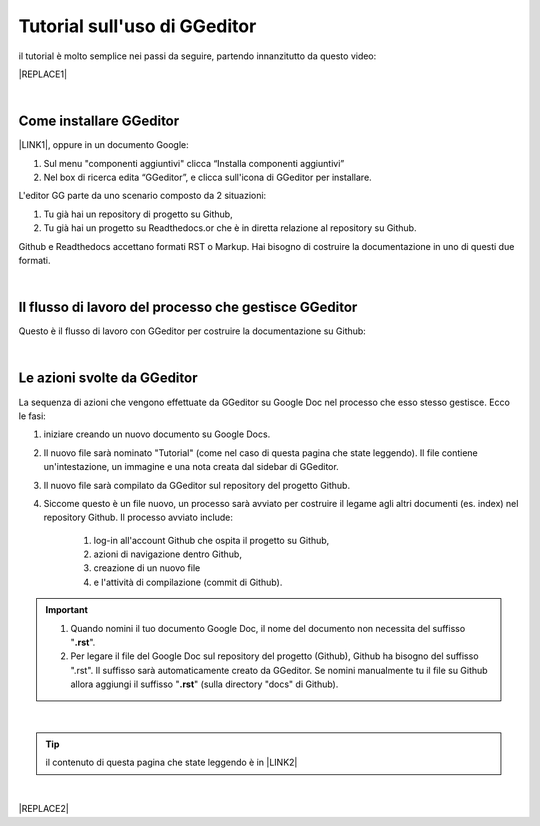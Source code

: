 
.. _h1173587464195a67462c6526383c69d:

Tutorial sull'uso di GGeditor
#############################

il tutorial è molto semplice nei passi da seguire, partendo innanzitutto da questo video:

|REPLACE1|

|

.. _h62049d30623c1a1c5869257e287c7b:

Come installare GGeditor
========================

\ |LINK1|\ , oppure in un documento Google:

#. Sul menu "componenti aggiuntivi" clicca “Installa componenti aggiuntivi”

#. Nel box di ricerca edita “GGeditor”, e clicca sull'icona di GGeditor per installare.

L'editor GG parte da uno scenario composto da 2 situazioni:

#. Tu già hai un repository di progetto su Github, 

#. Tu già hai un progetto su Readthedocs.or che è in diretta relazione al repository su Github.

Github e Readthedocs accettano formati RST o Markup. Hai bisogno di costruire la documentazione in uno di questi due formati. 

|

.. _h674712443519d775f679124c276a2c:

Il flusso di lavoro del processo che gestisce GGeditor
======================================================

Questo è il flusso di lavoro con GGeditor per costruire la documentazione su Github:

\ |IMG1|\ 

|

.. _h5f65204616512558169115d286b261d:

Le azioni svolte da GGeditor
============================

La sequenza di azioni che vengono effettuate da GGeditor su Google Doc nel processo che esso stesso gestisce. Ecco le fasi:

#. iniziare creando un nuovo documento su Google Docs.

#. Il nuovo file sarà nominato "Tutorial" (come nel caso di questa pagina che state leggendo). Il file contiene un'intestazione, un immagine e una nota creata dal sidebar di GGeditor.

#. Il nuovo file sarà compilato da GGeditor sul repository del progetto Github.

#. Siccome questo è un file nuovo, un processo sarà avviato per costruire il legame agli altri documenti (es. index) nel repository Github. Il processo avviato include: 

    #. log-in all'account Github che ospita il progetto su Github, 

    #. azioni di navigazione dentro Github, 

    #. creazione di un nuovo file 

    #. e l'attività di compilazione (commit di Github).

..  Important:: 

    #. Quando nomini il tuo documento Google Doc, il nome del documento non necessita del suffisso "\ |STYLE0|\ ".
    
    #. Per legare il file del Google Doc sul repository del progetto (Github), Github  ha bisogno del suffisso ".rst". Il suffisso sarà automaticamente creato da GGeditor. Se nomini manualmente tu il file su Github allora aggiungi il suffisso "\ |STYLE1|\ " (sulla directory "docs" di Github).

|


..  Tip:: 

    il contenuto di questa pagina che state leggendo è in \ |LINK2|\ 

|


|REPLACE2|


.. bottom of content


.. |STYLE0| replace:: **.rst**

.. |STYLE1| replace:: **.rst**


.. |REPLACE1| raw:: html

    <iframe width="100%" height="380" src="https://www.youtube.com/embed/PUswAbvpE7c" frameborder="0" allow="autoplay; encrypted-media" allowfullscreen></iframe>
.. |REPLACE2| raw:: html

    <script id="dsq-count-scr" src="//guida-readthedocs.disqus.com/count.js" async></script>
    
    <div id="disqus_thread"></div>
    <script>
    
    /**
    *  RECOMMENDED CONFIGURATION VARIABLES: EDIT AND UNCOMMENT THE SECTION BELOW TO INSERT DYNAMIC VALUES FROM YOUR PLATFORM OR CMS.
    *  LEARN WHY DEFINING THESE VARIABLES IS IMPORTANT: https://disqus.com/admin/universalcode/#configuration-variables*/
    /*
    
    var disqus_config = function () {
    this.page.url = PAGE_URL;  // Replace PAGE_URL with your page's canonical URL variable
    this.page.identifier = PAGE_IDENTIFIER; // Replace PAGE_IDENTIFIER with your page's unique identifier variable
    };
    */
    (function() { // DON'T EDIT BELOW THIS LINE
    var d = document, s = d.createElement('script');
    s.src = 'https://guida-readthedocs.disqus.com/embed.js';
    s.setAttribute('data-timestamp', +new Date());
    (d.head || d.body).appendChild(s);
    })();
    </script>
    <noscript>Please enable JavaScript to view the <a href="https://disqus.com/?ref_noscript">comments powered by Disqus.</a></noscript>

.. |LINK1| raw:: html

    <a href="https://chrome.google.com/webstore/detail/ggeditor/piedgdbcihbejidgkpabjhppneghbcnp" target="_blank">Clicca questo link per il plug-in da installare su Google Docs</a>

.. |LINK2| raw:: html

    <a href="https://docs.google.com/document/d/1H5CXu8rhCuryrG6NVjfgfk4csYezuw1dN4s0eg1tmhY/edit?usp=sharing" target="_blank">questo Google Doc</a>


.. |IMG1| image:: static/tutorial_1.png
   :height: 406 px
   :width: 601 px
